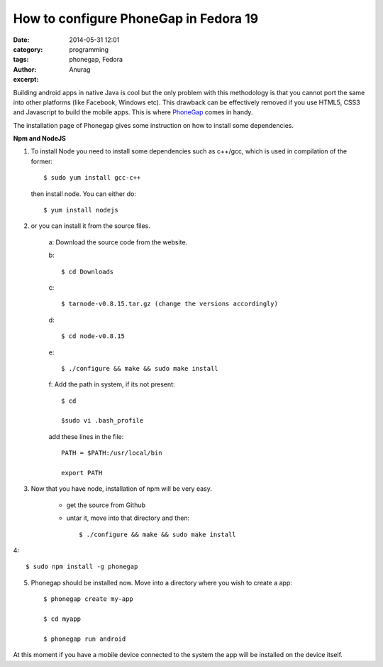 How to configure PhoneGap in Fedora 19
---------------------------------------
:date: 2014-05-31 12:01
:category: programming
:tags: phonegap, Fedora
:author: Anurag
:excerpt: 



Building android apps in native Java is cool but the only problem with this methodology is that you cannot port the same into other platforms (like Facebook, Windows etc). This drawback can be effectively removed if you use HTML5, CSS3 and Javascript to build the mobile apps. This is where `PhoneGap <http://phonegap.com/>`_ comes in handy.

The installation page of Phonegap gives some instruction on how to install some dependencies.

**Npm and NodeJS**

1. To install Node you need to install some dependencies such as c++/gcc, which is used in compilation of the former::


		$ sudo yum install gcc-c++

 then install node. You can either do::


		$ yum install nodejs


2. or you can install it from the source files.

	a: Download the source code from the website.

	b::

			$ cd Downloads

	c::


			$ tarnode-v0.8.15.tar.gz (change the versions accordingly)

	d::


			$ cd node-v0.8.15

	e::


			$ ./configure && make && sudo make install


	f: Add the path in system, if its not present::


			$ cd

			$sudo vi .bash_profile

	add these lines in the file::

    		PATH = $PATH:/usr/local/bin

    		export PATH 


3. Now that you have node, installation of npm will be very easy.

       * get the source from Github 

       * untar it, move into that directory and then::

		$ ./configure && make && sudo make install

4::

		$ sudo npm install -g phonegap

5. Phonegap should be installed now. Move into a directory where you wish to create a app::


		$ phonegap create my-app

		$ cd myapp

		$ phonegap run android

At this moment if you have a mobile device connected to the system the app will be installed on the device itself.